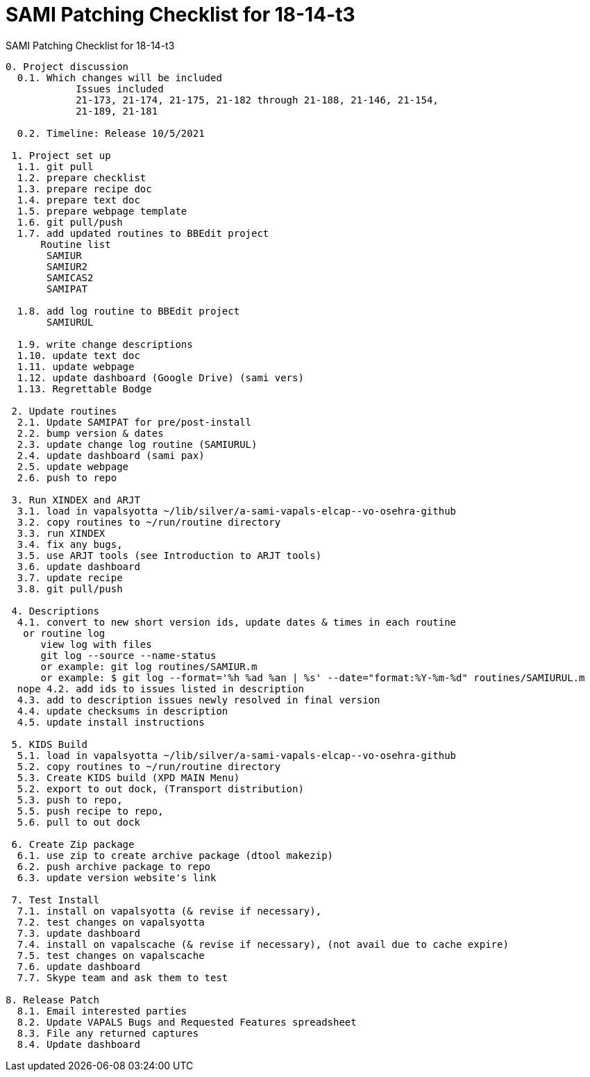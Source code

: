 :doctitle: SAMI Patching Checklist for 18-14-t3

[role="h1 center"]
SAMI Patching Checklist for 18-14-t3

-------------------------------------------------------------------------------
0. Project discussion
  0.1. Which changes will be included
	    Issues included
	    21-173, 21-174, 21-175, 21-182 through 21-188, 21-146, 21-154,
	    21-189, 21-181  

  0.2. Timeline: Release 10/5/2021

 1. Project set up
  1.1. git pull
  1.2. prepare checklist
  1.3. prepare recipe doc
  1.4. prepare text doc
  1.5. prepare webpage template
  1.6. git pull/push
  1.7. add updated routines to BBEdit project
      Routine list
       SAMIUR
       SAMIUR2
       SAMICAS2
       SAMIPAT

  1.8. add log routine to BBEdit project
       SAMIURUL

  1.9. write change descriptions
  1.10. update text doc
  1.11. update webpage
  1.12. update dashboard (Google Drive) (sami vers)
  1.13. Regrettable Bodge

 2. Update routines
  2.1. Update SAMIPAT for pre/post-install
  2.2. bump version & dates
  2.3. update change log routine (SAMIURUL)
  2.4. update dashboard (sami pax)
  2.5. update webpage
  2.6. push to repo

 3. Run XINDEX and ARJT
  3.1. load in vapalsyotta ~/lib/silver/a-sami-vapals-elcap--vo-osehra-github
  3.2. copy routines to ~/run/routine directory
  3.3. run XINDEX
  3.4. fix any bugs,
  3.5. use ARJT tools (see Introduction to ARJT tools)
  3.6. update dashboard
  3.7. update recipe
  3.8. git pull/push

 4. Descriptions
  4.1. convert to new short version ids, update dates & times in each routine
   or routine log
      view log with files
      git log --source --name-status
      or example: git log routines/SAMIUR.m
      or example: $ git log --format='%h %ad %an | %s' --date="format:%Y-%m-%d" routines/SAMIURUL.m
  nope 4.2. add ids to issues listed in description
  4.3. add to description issues newly resolved in final version
  4.4. update checksums in description
  4.5. update install instructions

 5. KIDS Build
  5.1. load in vapalsyotta ~/lib/silver/a-sami-vapals-elcap--vo-osehra-github
  5.2. copy routines to ~/run/routine directory
  5.3. Create KIDS build (XPD MAIN Menu)
  5.2. export to out dock, (Transport distribution)
  5.3. push to repo,
  5.5. push recipe to repo,
  5.6. pull to out dock

 6. Create Zip package
  6.1. use zip to create archive package (dtool makezip)
  6.2. push archive package to repo
  6.3. update version website's link

 7. Test Install
  7.1. install on vapalsyotta (& revise if necessary),
  7.2. test changes on vapalsyotta
  7.3. update dashboard
  7.4. install on vapalscache (& revise if necessary), (not avail due to cache expire)
  7.5. test changes on vapalscache
  7.6. update dashboard
  7.7. Skype team and ask them to test

8. Release Patch
  8.1. Email interested parties
  8.2. Update VAPALS Bugs and Requested Features spreadsheet
  8.3. File any returned captures
  8.4. Update dashboard
-------------------------------------------------------------------------------
